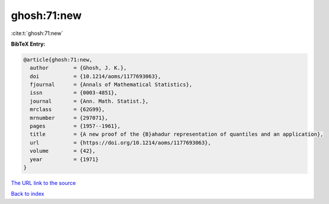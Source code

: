 ghosh:71:new
============

:cite:t:`ghosh:71:new`

**BibTeX Entry:**

.. code-block:: bibtex

   @article{ghosh:71:new,
     author        = {Ghosh, J. K.},
     doi           = {10.1214/aoms/1177693063},
     fjournal      = {Annals of Mathematical Statistics},
     issn          = {0003-4851},
     journal       = {Ann. Math. Statist.},
     mrclass       = {62G99},
     mrnumber      = {297071},
     pages         = {1957--1961},
     title         = {A new proof of the {B}ahadur representation of quantiles and an application},
     url           = {https://doi.org/10.1214/aoms/1177693063},
     volume        = {42},
     year          = {1971}
   }

`The URL link to the source <https://doi.org/10.1214/aoms/1177693063>`__


`Back to index <../By-Cite-Keys.html>`__

